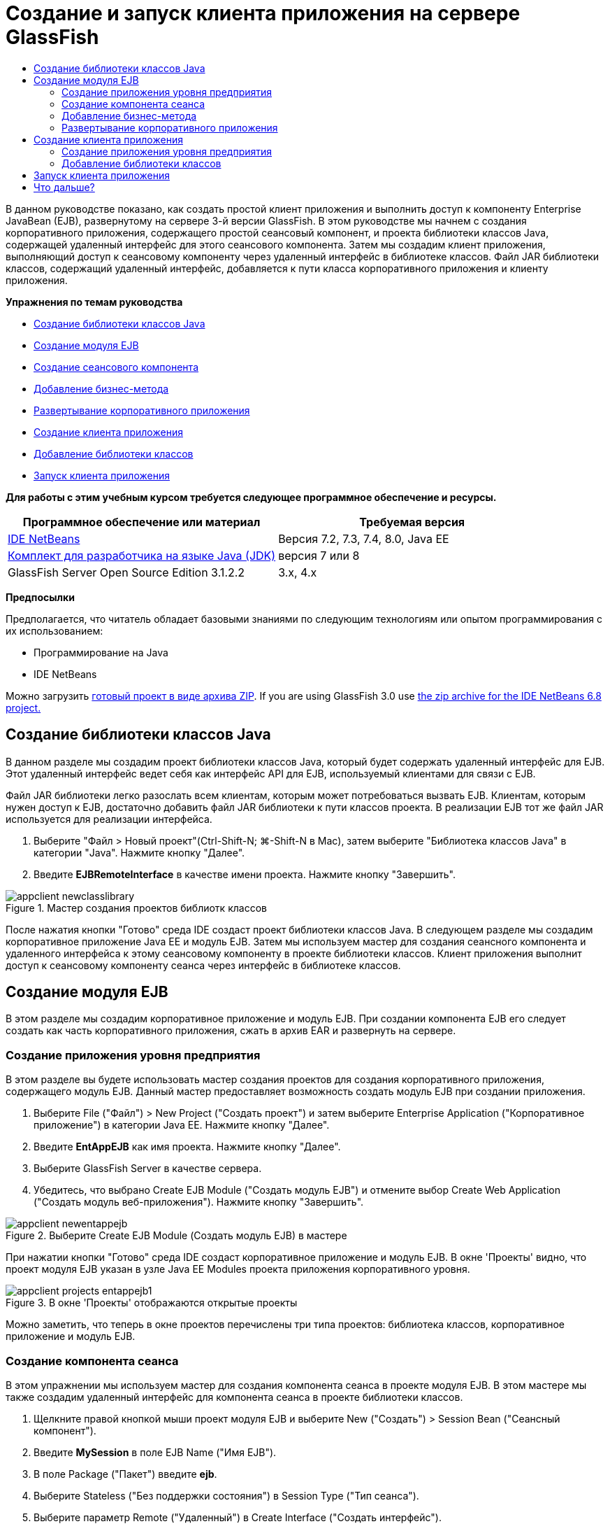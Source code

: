 // 
//     Licensed to the Apache Software Foundation (ASF) under one
//     or more contributor license agreements.  See the NOTICE file
//     distributed with this work for additional information
//     regarding copyright ownership.  The ASF licenses this file
//     to you under the Apache License, Version 2.0 (the
//     "License"); you may not use this file except in compliance
//     with the License.  You may obtain a copy of the License at
// 
//       http://www.apache.org/licenses/LICENSE-2.0
// 
//     Unless required by applicable law or agreed to in writing,
//     software distributed under the License is distributed on an
//     "AS IS" BASIS, WITHOUT WARRANTIES OR CONDITIONS OF ANY
//     KIND, either express or implied.  See the License for the
//     specific language governing permissions and limitations
//     under the License.
//

= Создание и запуск клиента приложения на сервере GlassFish
:jbake-type: tutorial
:jbake-tags: tutorials 
:markup-in-source: verbatim,quotes,macros
:jbake-status: published
:icons: font
:syntax: true
:source-highlighter: pygments
:toc: left
:toc-title:
:description: Создание и запуск клиента приложения на сервере GlassFish - Apache NetBeans
:keywords: Apache NetBeans, Tutorials, Создание и запуск клиента приложения на сервере GlassFish

В данном руководстве показано, как создать простой клиент приложения и выполнить доступ к компоненту Enterprise JavaBean (EJB), развернутому на сервере 3-й версии GlassFish. В этом руководстве мы начнем с создания корпоративного приложения, содержащего простой сеансовый компонент, и проекта библиотеки классов Java, содержащей удаленный интерфейс для этого сеансового компонента. Затем мы создадим клиент приложения, выполняющий доступ к сеансовому компоненту через удаленный интерфейс в библиотеке классов. Файл JAR библиотеки классов, содержащий удаленный интерфейс, добавляется к пути класса корпоративного приложения и клиенту приложения.

*Упражнения по темам руководства*

* <<Exercise_10,Создание библиотеки классов Java >>
* <<Exercise_20,Создание модуля EJB>>
* <<Exercise_22,Создание сеансового компонента>>
* <<Exercise_23,Добавление бизнес-метода>>
* <<Exercise_24,Развертывание корпоративного приложения>>
* <<Exercise_30,Создание клиента приложения>>
* <<Exercise_32,Добавление библиотеки классов>>
* <<Exercise_30,Запуск клиента приложения>>

*Для работы с этим учебным курсом требуется следующее программное обеспечение и ресурсы.*

|===
|Программное обеспечение или материал |Требуемая версия 

|link:https://netbeans.org/downloads/index.html[+IDE NetBeans+] |Версия 7.2, 7.3, 7.4, 8.0, Java EE 

|link:http://www.oracle.com/technetwork/java/javase/downloads/index.html[+Комплект для разработчика на языке Java (JDK)+] |версия 7 или 8 

|GlassFish Server Open Source Edition 3.1.2.2 |3.x, 4.x 
|===

*Предпосылки*

Предполагается, что читатель обладает базовыми знаниями по следующим технологиям или опытом программирования с их использованием:

* Программирование на Java
* IDE NetBeans

Можно загрузить link:https://netbeans.org/projects/samples/downloads/download/Samples/JavaEE/EntAppClientEE6.zip[+готовый проект в виде архива ZIP+]. If you are using GlassFish 3.0 use link:https://netbeans.org/projects/samples/downloads/download/NetBeans%20IDE%206.8/JavaEE/entappclient.zip[+the zip archive for the IDE NetBeans 6.8 project.+]


== Создание библиотеки классов Java

В данном разделе мы создадим проект библиотеки классов Java, который будет содержать удаленный интерфейс для EJB. Этот удаленный интерфейс ведет себя как интерфейс API для EJB, используемый клиентами для связи с EJB.

Файл JAR библиотеки легко разослать всем клиентам, которым может потребоваться вызвать EJB. Клиентам, которым нужен доступ к EJB, достаточно добавить файл JAR библиотеки к пути классов проекта. В реализации EJB тот же файл JAR используется для реализации интерфейса.

1. Выберите "Файл > Новый проект"(Ctrl-Shift-N; ⌘-Shift-N в Mac), затем выберите "Библиотека классов Java" в категории "Java". Нажмите кнопку "Далее".
2. Введите *EJBRemoteInterface* в качестве имени проекта. Нажмите кнопку "Завершить".

image::images/appclient-newclasslibrary.png[title="Мастер создания проектов библиотк классов"]

После нажатия кнопки "Готово" среда IDE создаст проект библиотеки классов Java. В следующем разделе мы создадим корпоративное приложение Java EE и модуль EJB. Затем мы используем мастер для создания сеансного компонента и удаленного интерфейса к этому сеансовому компоненту в проекте библиотеки классов. Клиент приложения выполнит доступ к сеансовому компоненту сеанса через интерфейс в библиотеке классов.


== Создание модуля EJB

В этом разделе мы создадим корпоративное приложение и модуль EJB. При создании компонента EJB его следует создать как часть корпоративного приложения, сжать в архив EAR и развернуть на сервере.


=== Создание приложения уровня предприятия

В этом разделе вы будете использовать мастер создания проектов для создания корпоративного приложения, содержащего модуль EJB. Данный мастер предоставляет возможность создать модуль EJB при создании приложения.

1. Выберите File ("Файл") > New Project ("Создать проект") и затем выберите Enterprise Application ("Корпоративное приложение") в категории Java EE. Нажмите кнопку "Далее".
2. Введите *EntAppEJB* как имя проекта. Нажмите кнопку "Далее".
3. Выберите GlassFish Server в качестве сервера.
4. Убедитесь, что выбрано Create EJB Module ("Создать модуль EJB") и отмените выбор Create Web Application ("Создать модуль веб-приложения"). Нажмите кнопку "Завершить".

image::images/appclient-newentappejb.png[title="Выберите Create EJB Module (Создать модуль EJB) в мастере"]

При нажатии кнопки "Готово" среда IDE создаст корпоративное приложение и модуль EJB. В окне 'Проекты' видно, что проект модуля EJB указан в узле Java EE Modules проекта приложения корпоративного уровня.

image::images/appclient-projects-entappejb1.png[title="В окне 'Проекты' отображаются открытые проекты"]

Можно заметить, что теперь в окне проектов перечислены три типа проектов: библиотека классов, корпоративное приложение и модуль EJB.


=== Создание компонента сеанса

В этом упражнении мы используем мастер для создания компонента сеанса в проекте модуля EJB. В этом мастере мы также создадим удаленный интерфейс для компонента сеанса в проекте библиотеки классов.

1. Щелкните правой кнопкой мыши проект модуля EJB и выберите New ("Создать") > Session Bean ("Сеансный компонент").
2. Введите *MySession* в поле EJB Name ("Имя EJB").
3. В поле Package ("Пакет") введите *ejb*.
4. Выберите Stateless ("Без поддержки состояния") в Session Type ("Тип сеанса").
5. Выберите параметр Remote ("Удаленный") в Create Interface ("Создать интерфейс").
6. Выберите проект *EJBRemoteInterface* из раскрывающегося списка. Нажмите кнопку "Завершить".

image::images/appclient-wizard-newsessionbean.png[title="Мастер создания компонентов сеансов"]

При нажатии "Готово" среда IDE создает сеансовый компонент в пакете  ``ejb``  модуля EJB и открывает класс в редакторе. Можно увидеть, что  ``MySession``  реализует интерфейс  ``MySessionRemote``  и что файл JAR EJBRemoteInterface был добавлен как библиотека модуля EJB.

Мастер также создает удаленный интерфейс под названием  ``MySessionRemote``  в пакете  ``ejb``  проекта EJBRemoteInterface. IDE автоматически добавляет библиотеку интерфейса API Java EE 6, необходимую интерфейсу EJB.

image::images/appclient-projects-entappejb2.png[title="Окно 'Проекты', в котором отображаются компонент сеанса и удаленный интерфейс"] 


=== Добавление бизнес-метода

В этом упражнении мы создадим простой бизнес-метод в сеансовом компоненте, возвращающий строку.

1. Щелкните правой кнопкой мыши редактор MySession и выберите Insert Code ("Вставить код") (Alt-Insert; Ctrl-I на Mac), затем выберите Add Business Method ("Добавить бизнес-метод").
2. Введите *getResult* в поле Method Name ("Имя метода") и String ("Строка") в поле Return Type ("Тип возврата"). Нажмите кнопку "ОК".
3. Внесите нижеприведенные изменения, чтобы метод  ``getResult``  возвращал строку.

Класс должен выглядеть следующим образом:


[source,java,subs="{markup-in-source}"]
----

@Stateless
public class MySession implements MySessionRemote {

    public String getResult() {
        return *"This is My Session Bean"*;
    }
}
----


. Сохраните изменения.

Теперь у нас есть корпоративное приложение с простым компонентом EJB, предоставляемым через удаленный интерфейс. У нас также имеется независимая библиотека классов, содержащая интерфейс EJB, которую можно разослать другим разработчикам. Разработчики могут добавлять библиотеку к своим проектам, если им нужна связь с EJB, предоставляемым через удаленный интерфейс, но не нужны исходные коды для EJB. При изменении кода для EJB достаточно распространить JAR обновленной библиотеки классов, если изменения затронули любой из интерфейсов.

При использовании диалогового окна "Добавить бизнес-метод" среда IDE автоматически включает метод в удаленный интерфейс.


=== Развертывание корпоративного приложения

Теперь корпоративное приложение можно собрать и запустить. При запуске приложения среда IDE развернет архив EAR на сервере.

1. Щелкните правой кнопкой мыши корпоративное приложение EntAppEJB и выберите Deploy ("Развернуть").

После выбора "Развернуть" среда IDE собирает корпоративное приложение и разворачивает архив EAR на сервере. Если взглянуть в окно Files ("Файлы"), можно заметить, что файл JAR EJBRemoteInterface развернут вместе с приложением.

Если развернуть узел 'Приложения' сервера GlassFish в окне 'Службы', можно увидеть, что компонент EntAppEJB развернут.


== Создание клиента приложения

В этом разделе мы создадим клиент корпоративного приложения. При создании клиента приложения проекту нужна библиотека классов Java EJBRemoteInterface в качестве библиотеки, чтобы установить ссылку на EJB.

При запуске корпоративного приложения среда IDE пакетирует клиент приложений и файл JAR библиотеки классов Java в архив EAR. Файлы JAR библиотеки должны быть упакованы в файл EAR вместе с клиентом приложения, если необходим доступ к ним из клиента приложения.


=== Создание приложения уровня предприятия

В этом упражнении мы используем мастер создания проектов, чтобы создать проект клиента приложения. Если развертывание выполняется на сервере GlassFish 3.1 или 4.x, клиент приложения можно создать и запустить как отдельный проект. Клиент приложения больше не надо будет развертывать и запускать как часть корпоративного приложения.

NOTE:  При развертывании на GlassFish 3.0.1, необходимо создать клиентское приложение в виде модуля в проекте корпоративного приложения и запустить корпоративное приложение.

1. Выберите Файл > Создать проект и затем выберите "Клиент корпоративного приложения" в категории Java EE. Нажмите кнопку "Далее".
2. Введите *EntAppClient* в поле Project Name ("Имя проекта"). Нажмите кнопку "Далее".
3. Выберите GlassFish Server в качестве сервера. Нажмите кнопку "Завершить".

Обратите внимание, что добавлять проект к корпоративному приложению необязательно.

image::images/appclient-wizard-newentappclient.png[title="Создание клиента приложения, выбранного в мастере создания проектов"]

При нажатии "Готово" IDE создаст проект клиента приложения и откроет  ``Main.java``  в редакторе.


=== Добавление библиотеки классов

Теперь следует добавить библиотеку классов, содержащую удаленный интерфейс, к пути классов проекта, чтобы позволить клиенту приложения ссылаться на EJB. Проект библиотеки классов теперь открыт, так что диалоговое окно "Вызвать компонент корпоративного уровня" теперь можно использовать для помощи в генерировании кода с целью вызова EJB.

Если проект библиотеки классов не открыт, вы можете добавить библиотеку классов для проекта в окне 'Проекты', щелкнув правой кнопкой мыши узел 'Библиотеки' узла и выполнив поиск файла JAR проекта EJBRemoteInterface.

1. Разверните узел Source Packages ("Пакеты исходного кода") проекта EntAppClient и откройте  ``Main.java``  в редакторе.
2. Щелкните правой кнопкой мыши исходный код и выберите Insert Code ("Вставить код") (Alt-Insert; Ctrl-I на Mac), затем выберите Call Enterprise Bean ("Вызвать компонент корпоративного уровня"), чтобы открыть диалоговое окно вызова компонента корпоративного уровня.
3. Выберите узел проекта EntAppEJB и затем выберите MySession. Нажмите кнопку "ОК".

image::images/appclient-callenterprise.png[title="Диалоговое окно 'Вызвать компонент корпоративного уровня'"]

В данном диалоговом окне автоматически выбирается тип интерфейса Remote ("Удаленный"). При нажатии кнопки OK среда IDE добавит следующую аннотацию к  ``Main.java`` .


[source,java,subs="{markup-in-source}"]
----

@EJB
private static MySessionRemote mySession;
----

Среда IDE также автоматически добавит EJBRemoteInterface как библиотеку проекта.



. Измените  ``главный``  метод извлечения строки метода  ``getResult``  посредством интерфейса MySessionRemote. Сохраните изменения.

[source,java,subs="{markup-in-source}"]
----

public static void main(String[] args) {
        *System.err.println("result = " + mySession.getResult());*
    }
----


== Запуск клиента приложения

Теперь клиент приложения можно запустить, собрав и развернув проект EntAppClient.

1. Щелкните правой кнопкой мыши проект EntAppClient в окне Projects ("Проекты") и выберите Run ("Запустить").

Кроме того, вы можете расширить исходный пакет и щелкнуть правой кнопкой мыши класс  ``Main.java``  и выбрать 'Выполнить файл'.

После выбора Run ("Запустить") IDE собирает проект клиента приложения и разворачивает архив JAR на сервере. Сообщение от клиента приложения можно увидеть в окне вывода.

image::images/appclient-buildoutput.png[title="Результат в окне вывода"]

Если необходимо создать дополнительные EJB, можно просто добавить новые удаленные интерфейсы EJB к проекту библиотеки классов EJBRemoteInterface.

link:/about/contact_form.html?to=3&subject=Feedback:%20Creating%20an%20Application%20Client[+Мы ждем ваших отзывов+]



== Что дальше?

For more information about using IDE NetBeans to develop Java EE applications, see the following resources:

* link:javaee-intro.html[+Введение в технологию Java EE +]
* link:javaee-gettingstarted.html[+Начало работы с приложениями Java EE+]
* link:../../trails/java-ee.html[+Учебная карта по Java EE и Java Web+]

Дополнительные сведения о разработке компонентов корпоративного уровня EJB можно найти в link:http://download.oracle.com/javaee/6/tutorial/doc/[+Руководстве по Java EE 6+].

To send comments and suggestions, get support, and keep informed on the latest developments on the IDE NetBeans Java EE development features, link:../../../community/lists/top.html[+join the nbj2ee mailing list+].

